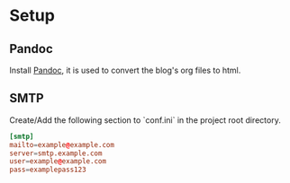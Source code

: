 * Setup
** Pandoc
   Install [[https://pandoc.org/installing.html][Pandoc]], it is used to convert the blog's org files to html.
** SMTP
   Create/Add the following section to `conf.ini` in the project root directory.
   #+begin_src conf
   [smtp]
   mailto=example@example.com
   server=smtp.example.com
   user=example@example.com
   pass=examplepass123
   #+end_src
